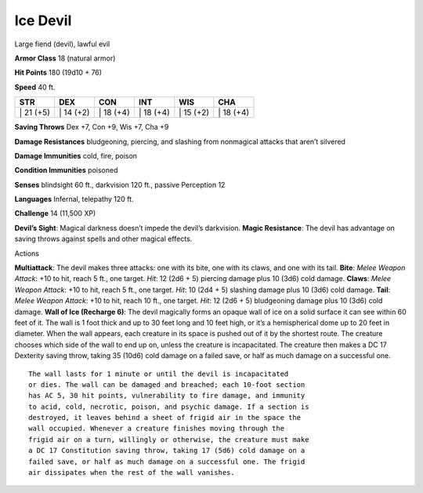 Ice Devil  
---------


Large fiend (devil), lawful evil

**Armor Class** 18 (natural armor)

**Hit Points** 180 (19d10 + 76)

**Speed** 40 ft.

+--------------+--------------+--------------+--------------+--------------+--------------+
| STR          | DEX          | CON          | INT          | WIS          | CHA          |
+==============+==============+==============+==============+==============+==============+
| \| 21 (+5)   | \| 14 (+2)   | \| 18 (+4)   | \| 18 (+4)   | \| 15 (+2)   | \| 18 (+4)   |
+--------------+--------------+--------------+--------------+--------------+--------------+

**Saving Throws** Dex +7, Con +9, Wis +7, Cha +9

**Damage Resistances** bludgeoning, piercing, and slashing from
nonmagical attacks that aren’t silvered

**Damage Immunities** cold, fire, poison

**Condition Immunities** poisoned

**Senses** blindsight 60 ft., darkvision 120 ft., passive Perception 12

**Languages** Infernal, telepathy 120 ft.

**Challenge** 14 (11,500 XP)

**Devil’s Sight**: Magical darkness doesn’t impede the devil’s
darkvision. **Magic Resistance**: The devil has advantage on saving
throws against spells and other magical effects.

Actions

**Multiattack**: The devil makes three attacks: one with its bite, one
with its claws, and one with its tail. **Bite**: *Melee Weapon Attack*:
+10 to hit, reach 5 ft., one target. *Hit*: 12 (2d6 + 5) piercing damage
plus 10 (3d6) cold damage. **Claws**: *Melee Weapon Attack*: +10 to hit,
reach 5 ft., one target. *Hit*: 10 (2d4 + 5) slashing damage plus 10
(3d6) cold damage. **Tail**: *Melee Weapon Attack*: +10 to hit, reach 10
ft., one target. *Hit*: 12 (2d6 + 5) bludgeoning damage plus 10 (3d6)
cold damage. **Wall of Ice (Recharge 6)**: The devil magically forms an
opaque wall of ice on a solid surface it can see within 60 feet of it.
The wall is 1 foot thick and up to 30 feet long and 10 feet high, or
it’s a hemispherical dome up to 20 feet in diameter. When the wall
appears, each creature in its space is pushed out of it by the shortest
route. The creature chooses which side of the wall to end up on, unless
the creature is incapacitated. The creature then makes a DC 17 Dexterity
saving throw, taking 35 (10d6) cold damage on a failed save, or half as
much damage on a successful one.

::

    The wall lasts for 1 minute or until the devil is incapacitated
    or dies. The wall can be damaged and breached; each 10-foot section
    has AC 5, 30 hit points, vulnerability to fire damage, and immunity
    to acid, cold, necrotic, poison, and psychic damage. If a section is
    destroyed, it leaves behind a sheet of frigid air in the space the
    wall occupied. Whenever a creature finishes moving through the
    frigid air on a turn, willingly or otherwise, the creature must make
    a DC 17 Constitution saving throw, taking 17 (5d6) cold damage on a
    failed save, or half as much damage on a successful one. The frigid
    air dissipates when the rest of the wall vanishes.
